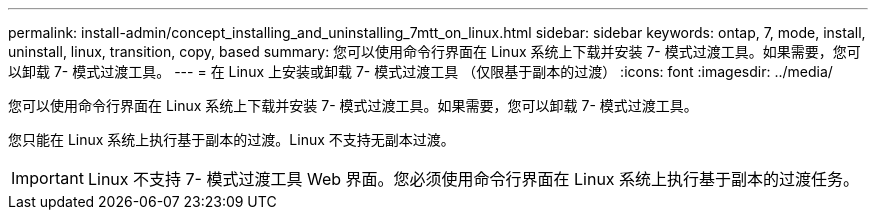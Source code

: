 ---
permalink: install-admin/concept_installing_and_uninstalling_7mtt_on_linux.html 
sidebar: sidebar 
keywords: ontap, 7, mode, install, uninstall, linux, transition, copy, based 
summary: 您可以使用命令行界面在 Linux 系统上下载并安装 7- 模式过渡工具。如果需要，您可以卸载 7- 模式过渡工具。 
---
= 在 Linux 上安装或卸载 7- 模式过渡工具 （仅限基于副本的过渡）
:icons: font
:imagesdir: ../media/


[role="lead"]
您可以使用命令行界面在 Linux 系统上下载并安装 7- 模式过渡工具。如果需要，您可以卸载 7- 模式过渡工具。

您只能在 Linux 系统上执行基于副本的过渡。Linux 不支持无副本过渡。


IMPORTANT: Linux 不支持 7- 模式过渡工具 Web 界面。您必须使用命令行界面在 Linux 系统上执行基于副本的过渡任务。
